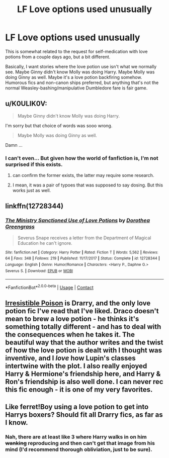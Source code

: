 #+TITLE: LF Love options used unusually

* LF Love options used unusually
:PROPERTIES:
:Author: InterminableSnowman
:Score: 1
:DateUnix: 1523028214.0
:DateShort: 2018-Apr-06
:FlairText: Request
:END:
This is somewhat related to the request for self-medication with love potions from a couple days ago, but a bit different.

Basically, I want stories where the love potion use isn't what we normally see. Maybe Ginny didn't know Molly was doing Harry. Maybe Molly was doing Ginny as well. Maybe it's a love potion backfiring somehow. Humorous fics and non-canon ships preferred, but anything that's not the normal Weasley-bashing/manipulative Dumbledore fare is fair game.


** u/K0ULIK0V:
#+begin_quote
  Maybe Ginny didn't know Molly was doing Harry.
#+end_quote

I'm sorry but that choice of words was sooo wrong.

#+begin_quote
  Maybe Molly was doing Ginny as well.
#+end_quote

Damn ...
:PROPERTIES:
:Author: K0ULIK0V
:Score: 9
:DateUnix: 1523050551.0
:DateShort: 2018-Apr-07
:END:

*** I can't even... But given how the world of fanfiction is, I'm not surprised if this exists.
:PROPERTIES:
:Author: ShiroVN
:Score: 1
:DateUnix: 1523052326.0
:DateShort: 2018-Apr-07
:END:

**** can confirm the former exists, the latter may require some research.
:PROPERTIES:
:Author: solidmentalgrace
:Score: 3
:DateUnix: 1523054699.0
:DateShort: 2018-Apr-07
:END:


**** I mean, it was a pair of typoes that was supposed to say dosing. But this works just as well.
:PROPERTIES:
:Author: InterminableSnowman
:Score: 1
:DateUnix: 1523059841.0
:DateShort: 2018-Apr-07
:END:


** linkffn(12728344)
:PROPERTIES:
:Author: Mac_cy
:Score: 1
:DateUnix: 1523043344.0
:DateShort: 2018-Apr-07
:END:

*** [[https://www.fanfiction.net/s/12728344/1/][*/The Ministry Sanctioned Use of Love Potions/*]] by [[https://www.fanfiction.net/u/8431550/Dorothea-Greengrass][/Dorothea Greengrass/]]

#+begin_quote
  Severus Snape receives a letter from the Department of Magical Education he can't ignore.
#+end_quote

^{/Site/:} ^{fanfiction.net} ^{*|*} ^{/Category/:} ^{Harry} ^{Potter} ^{*|*} ^{/Rated/:} ^{Fiction} ^{T} ^{*|*} ^{/Words/:} ^{5,562} ^{*|*} ^{/Reviews/:} ^{64} ^{*|*} ^{/Favs/:} ^{348} ^{*|*} ^{/Follows/:} ^{219} ^{*|*} ^{/Published/:} ^{11/17/2017} ^{*|*} ^{/Status/:} ^{Complete} ^{*|*} ^{/id/:} ^{12728344} ^{*|*} ^{/Language/:} ^{English} ^{*|*} ^{/Genre/:} ^{Humor/Romance} ^{*|*} ^{/Characters/:} ^{<Harry} ^{P.,} ^{Daphne} ^{G.>} ^{Severus} ^{S.} ^{*|*} ^{/Download/:} ^{[[http://www.ff2ebook.com/old/ffn-bot/index.php?id=12728344&source=ff&filetype=epub][EPUB]]} ^{or} ^{[[http://www.ff2ebook.com/old/ffn-bot/index.php?id=12728344&source=ff&filetype=mobi][MOBI]]}

--------------

*FanfictionBot*^{2.0.0-beta} | [[https://github.com/tusing/reddit-ffn-bot/wiki/Usage][Usage]] | [[https://www.reddit.com/message/compose?to=tusing][Contact]]
:PROPERTIES:
:Author: FanfictionBot
:Score: 1
:DateUnix: 1523043349.0
:DateShort: 2018-Apr-07
:END:


** [[http://www.fictionalley.org/authors/rhysenn/IP01.html][Irresistible Poison]] is Drarry, and the only love potion fic I've read that I've liked. Draco doesn't mean to brew a love potion - he thinks it's something totally different - and has to deal with the consequences when he takes it. The beautiful way that the author writes and the twist of how the love potion is dealt with I thought was inventive, and I /love/ how Lupin's classes intertwine with the plot. I also really enjoyed Harry & Hermione's friendship here, and Harry & Ron's friendship is also well done. I can never rec this fic enough - it is one of my very favorites.
:PROPERTIES:
:Author: LittleMissPeachy6
:Score: 1
:DateUnix: 1523064234.0
:DateShort: 2018-Apr-07
:END:


** Like ferret!Boy using a love potion to get into Harrys boxers? Should fit all Drarry fics, as far as I know.
:PROPERTIES:
:Author: Gellert99
:Score: 1
:DateUnix: 1523030596.0
:DateShort: 2018-Apr-06
:END:

*** Nah, there are at least like 3 where Harry walks in on him +wanking+ reproducing and then can't get that image from his mind (I'd recommend thorough obliviation, just to be sure).
:PROPERTIES:
:Author: Hellstrike
:Score: 1
:DateUnix: 1523040075.0
:DateShort: 2018-Apr-06
:END:

